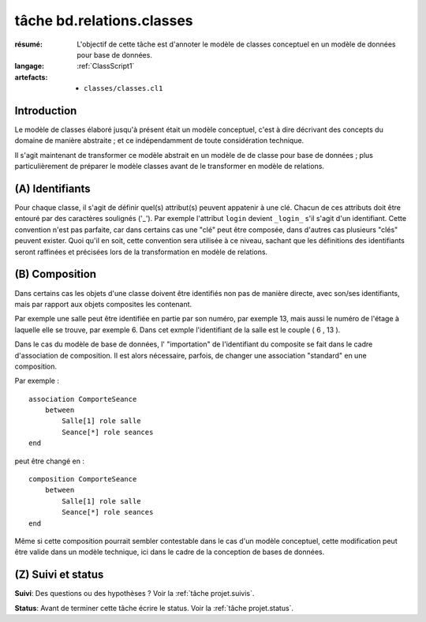..  _`tâche bd.relations.classes`:

tâche bd.relations.classes
==========================

:résumé: L'objectif de cette tâche est d'annoter le modèle de
    classes conceptuel en un modèle de données pour base de données.

:langage: :ref:`ClassScript1`
:artefacts:
    * ``classes/classes.cl1``


Introduction
------------

Le modèle de classes élaboré jusqu'à présent était un modèle
conceptuel, c'est à dire décrivant des concepts du domaine de
manière abstraite ; et ce indépendamment de toute considération
technique.

Il s'agit maintenant de transformer ce modèle abstrait en un modèle
de de classe pour base de données ; plus particulièrement de
préparer le modèle classes avant de le transformer en modèle
de relations.

(A) Identifiants
----------------

Pour chaque classe, il s'agit de définir quel(s) attribut(s)
peuvent appatenir à une clé. Chacun de ces attributs doit être
entouré par des caractères soulignés ('_'). Par exemple l'attribut
``login`` devient ``_login_`` s'il s'agit d'un identifiant. Cette
convention n'est pas parfaite, car dans
certains cas une "clé" peut être composée, dans d'autres cas plusieurs
"clés" peuvent exister. Quoi qu'il en soit, cette convention sera
utilisée à ce niveau, sachant que les définitions des identifiants seront
raffinées et précisées lors de la transformation en modèle de relations.

(B) Composition
---------------

Dans certains cas les objets d'une classe doivent être identifiés
non pas de manière directe, avec son/ses identifiants, mais par
rapport aux objets composites les contenant.

Par exemple une salle peut être identifiée en partie par son numéro,
par exemple 13, mais aussi le numéro de l'étage à laquelle elle se trouve,
par exemple 6. Dans cet exmple l'identifiant de la salle est le couple
( 6 , 13 ).

Dans le cas du modèle de base de données, l' "importation" de
l'identifiant du composite se fait dans le cadre d'association de
composition. Il est alors nécessaire, parfois, de changer une
association "standard" en une composition.

Par exemple : ::

    association ComporteSeance
        between
            Salle[1] role salle
            Seance[*] role seances
    end

peut être changé en : ::

    composition ComporteSeance
        between
            Salle[1] role salle
            Seance[*] role seances
    end

Même si cette composition pourrait sembler contestable dans le cas d'un
modèle conceptuel, cette modification peut être valide dans un modèle
technique, ici dans le cadre de la conception de bases de données.

(Z) Suivi et status
-------------------

**Suivi**: Des questions ou des hypothèses ? Voir la
:ref:`tâche projet.suivis`.

**Status**: Avant de terminer cette tâche écrire le status. Voir la
:ref:`tâche projet.status`.
